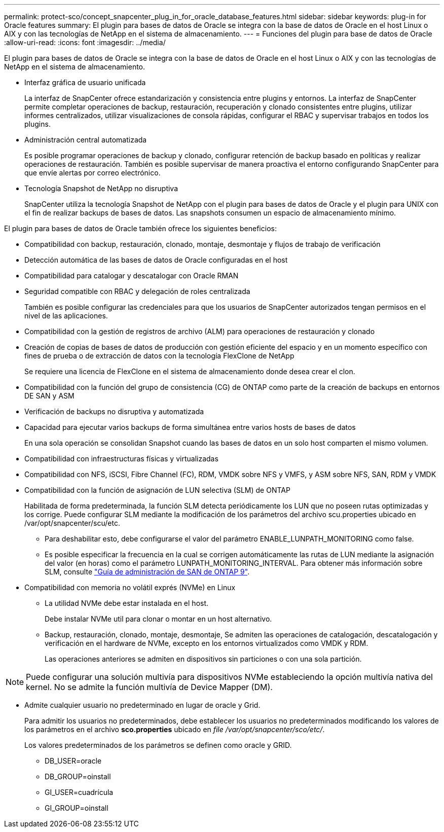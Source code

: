 ---
permalink: protect-sco/concept_snapcenter_plug_in_for_oracle_database_features.html 
sidebar: sidebar 
keywords: plug-in for Oracle features 
summary: El plugin para bases de datos de Oracle se integra con la base de datos de Oracle en el host Linux o AIX y con las tecnologías de NetApp en el sistema de almacenamiento. 
---
= Funciones del plugin para base de datos de Oracle
:allow-uri-read: 
:icons: font
:imagesdir: ../media/


[role="lead"]
El plugin para bases de datos de Oracle se integra con la base de datos de Oracle en el host Linux o AIX y con las tecnologías de NetApp en el sistema de almacenamiento.

* Interfaz gráfica de usuario unificada
+
La interfaz de SnapCenter ofrece estandarización y consistencia entre plugins y entornos. La interfaz de SnapCenter permite completar operaciones de backup, restauración, recuperación y clonado consistentes entre plugins, utilizar informes centralizados, utilizar visualizaciones de consola rápidas, configurar el RBAC y supervisar trabajos en todos los plugins.

* Administración central automatizada
+
Es posible programar operaciones de backup y clonado, configurar retención de backup basado en políticas y realizar operaciones de restauración. También es posible supervisar de manera proactiva el entorno configurando SnapCenter para que envíe alertas por correo electrónico.

* Tecnología Snapshot de NetApp no disruptiva
+
SnapCenter utiliza la tecnología Snapshot de NetApp con el plugin para bases de datos de Oracle y el plugin para UNIX con el fin de realizar backups de bases de datos. Las snapshots consumen un espacio de almacenamiento mínimo.



El plugin para bases de datos de Oracle también ofrece los siguientes beneficios:

* Compatibilidad con backup, restauración, clonado, montaje, desmontaje y flujos de trabajo de verificación
* Detección automática de las bases de datos de Oracle configuradas en el host
* Compatibilidad para catalogar y descatalogar con Oracle RMAN
* Seguridad compatible con RBAC y delegación de roles centralizada
+
También es posible configurar las credenciales para que los usuarios de SnapCenter autorizados tengan permisos en el nivel de las aplicaciones.

* Compatibilidad con la gestión de registros de archivo (ALM) para operaciones de restauración y clonado
* Creación de copias de bases de datos de producción con gestión eficiente del espacio y en un momento específico con fines de prueba o de extracción de datos con la tecnología FlexClone de NetApp
+
Se requiere una licencia de FlexClone en el sistema de almacenamiento donde desea crear el clon.

* Compatibilidad con la función del grupo de consistencia (CG) de ONTAP como parte de la creación de backups en entornos DE SAN y ASM
* Verificación de backups no disruptiva y automatizada
* Capacidad para ejecutar varios backups de forma simultánea entre varios hosts de bases de datos
+
En una sola operación se consolidan Snapshot cuando las bases de datos en un solo host comparten el mismo volumen.

* Compatibilidad con infraestructuras físicas y virtualizadas
* Compatibilidad con NFS, iSCSI, Fibre Channel (FC), RDM, VMDK sobre NFS y VMFS, y ASM sobre NFS, SAN, RDM y VMDK
* Compatibilidad con la función de asignación de LUN selectiva (SLM) de ONTAP
+
Habilitada de forma predeterminada, la función SLM detecta periódicamente los LUN que no poseen rutas optimizadas y los corrige. Puede configurar SLM mediante la modificación de los parámetros del archivo scu.properties ubicado en /var/opt/snapcenter/scu/etc.

+
** Para deshabilitar esto, debe configurarse el valor del parámetro ENABLE_LUNPATH_MONITORING como false.
** Es posible especificar la frecuencia en la cual se corrigen automáticamente las rutas de LUN mediante la asignación del valor (en horas) como el parámetro LUNPATH_MONITORING_INTERVAL. Para obtener más información sobre SLM, consulte http://docs.netapp.com/ontap-9/topic/com.netapp.doc.dot-cm-sanag/home.html["Guía de administración de SAN de ONTAP 9"^].


* Compatibilidad con memoria no volátil exprés (NVMe) en Linux
+
** La utilidad NVMe debe estar instalada en el host.
+
Debe instalar NVMe util para clonar o montar en un host alternativo.

** Backup, restauración, clonado, montaje, desmontaje, Se admiten las operaciones de catalogación, descatalogación y verificación en el hardware de NVMe, excepto en los entornos virtualizados como VMDK y RDM.
+
Las operaciones anteriores se admiten en dispositivos sin particiones o con una sola partición.






NOTE: Puede configurar una solución multivía para dispositivos NVMe estableciendo la opción multivía nativa del kernel. No se admite la función multivía de Device Mapper (DM).

* Admite cualquier usuario no predeterminado en lugar de oracle y Grid.
+
Para admitir los usuarios no predeterminados, debe establecer los usuarios no predeterminados modificando los valores de los parámetros en el archivo *sco.properties* ubicado en _file /var/opt/snapcenter/sco/etc/_.

+
Los valores predeterminados de los parámetros se definen como oracle y GRID.

+
** DB_USER=oracle
** DB_GROUP=oinstall
** GI_USER=cuadrícula
** GI_GROUP=oinstall



